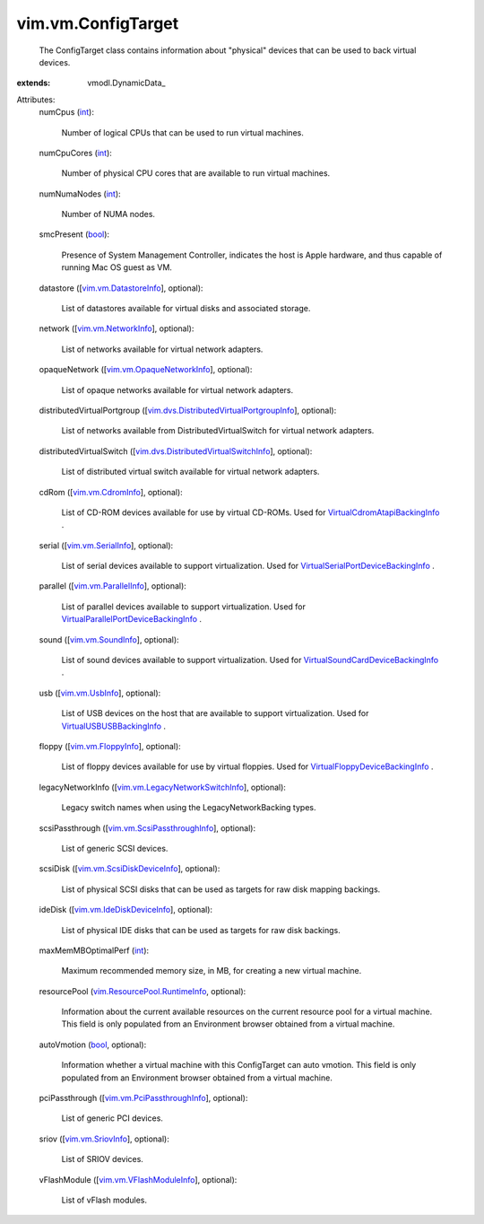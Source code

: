 
vim.vm.ConfigTarget
===================
  The ConfigTarget class contains information about "physical" devices that can be used to back virtual devices.
:extends: vmodl.DynamicData_

Attributes:
    numCpus (`int <https://docs.python.org/2/library/stdtypes.html>`_):

       Number of logical CPUs that can be used to run virtual machines.
    numCpuCores (`int <https://docs.python.org/2/library/stdtypes.html>`_):

       Number of physical CPU cores that are available to run virtual machines.
    numNumaNodes (`int <https://docs.python.org/2/library/stdtypes.html>`_):

       Number of NUMA nodes.
    smcPresent (`bool <https://docs.python.org/2/library/stdtypes.html>`_):

       Presence of System Management Controller, indicates the host is Apple hardware, and thus capable of running Mac OS guest as VM.
    datastore ([`vim.vm.DatastoreInfo <vim/vm/DatastoreInfo.rst>`_], optional):

       List of datastores available for virtual disks and associated storage.
    network ([`vim.vm.NetworkInfo <vim/vm/NetworkInfo.rst>`_], optional):

       List of networks available for virtual network adapters.
    opaqueNetwork ([`vim.vm.OpaqueNetworkInfo <vim/vm/OpaqueNetworkInfo.rst>`_], optional):

       List of opaque networks available for virtual network adapters.
    distributedVirtualPortgroup ([`vim.dvs.DistributedVirtualPortgroupInfo <vim/dvs/DistributedVirtualPortgroupInfo.rst>`_], optional):

       List of networks available from DistributedVirtualSwitch for virtual network adapters.
    distributedVirtualSwitch ([`vim.dvs.DistributedVirtualSwitchInfo <vim/dvs/DistributedVirtualSwitchInfo.rst>`_], optional):

       List of distributed virtual switch available for virtual network adapters.
    cdRom ([`vim.vm.CdromInfo <vim/vm/CdromInfo.rst>`_], optional):

       List of CD-ROM devices available for use by virtual CD-ROMs. Used for `VirtualCdromAtapiBackingInfo <vim/vm/device/VirtualCdrom/AtapiBackingInfo.rst>`_ .
    serial ([`vim.vm.SerialInfo <vim/vm/SerialInfo.rst>`_], optional):

       List of serial devices available to support virtualization. Used for `VirtualSerialPortDeviceBackingInfo <vim/vm/device/VirtualSerialPort/DeviceBackingInfo.rst>`_ .
    parallel ([`vim.vm.ParallelInfo <vim/vm/ParallelInfo.rst>`_], optional):

       List of parallel devices available to support virtualization. Used for `VirtualParallelPortDeviceBackingInfo <vim/vm/device/VirtualParallelPort/DeviceBackingInfo.rst>`_ .
    sound ([`vim.vm.SoundInfo <vim/vm/SoundInfo.rst>`_], optional):

       List of sound devices available to support virtualization. Used for `VirtualSoundCardDeviceBackingInfo <vim/vm/device/VirtualSoundCard/DeviceBackingInfo.rst>`_ .
    usb ([`vim.vm.UsbInfo <vim/vm/UsbInfo.rst>`_], optional):

       List of USB devices on the host that are available to support virtualization. Used for `VirtualUSBUSBBackingInfo <vim/vm/device/VirtualUSB/USBBackingInfo.rst>`_ .
    floppy ([`vim.vm.FloppyInfo <vim/vm/FloppyInfo.rst>`_], optional):

       List of floppy devices available for use by virtual floppies. Used for `VirtualFloppyDeviceBackingInfo <vim/vm/device/VirtualFloppy/DeviceBackingInfo.rst>`_ .
    legacyNetworkInfo ([`vim.vm.LegacyNetworkSwitchInfo <vim/vm/LegacyNetworkSwitchInfo.rst>`_], optional):

       Legacy switch names when using the LegacyNetworkBacking types.
    scsiPassthrough ([`vim.vm.ScsiPassthroughInfo <vim/vm/ScsiPassthroughInfo.rst>`_], optional):

       List of generic SCSI devices.
    scsiDisk ([`vim.vm.ScsiDiskDeviceInfo <vim/vm/ScsiDiskDeviceInfo.rst>`_], optional):

       List of physical SCSI disks that can be used as targets for raw disk mapping backings.
    ideDisk ([`vim.vm.IdeDiskDeviceInfo <vim/vm/IdeDiskDeviceInfo.rst>`_], optional):

       List of physical IDE disks that can be used as targets for raw disk backings.
    maxMemMBOptimalPerf (`int <https://docs.python.org/2/library/stdtypes.html>`_):

       Maximum recommended memory size, in MB, for creating a new virtual machine.
    resourcePool (`vim.ResourcePool.RuntimeInfo <vim/ResourcePool/RuntimeInfo.rst>`_, optional):

       Information about the current available resources on the current resource pool for a virtual machine. This field is only populated from an Environment browser obtained from a virtual machine.
    autoVmotion (`bool <https://docs.python.org/2/library/stdtypes.html>`_, optional):

       Information whether a virtual machine with this ConfigTarget can auto vmotion. This field is only populated from an Environment browser obtained from a virtual machine.
    pciPassthrough ([`vim.vm.PciPassthroughInfo <vim/vm/PciPassthroughInfo.rst>`_], optional):

       List of generic PCI devices.
    sriov ([`vim.vm.SriovInfo <vim/vm/SriovInfo.rst>`_], optional):

       List of SRIOV devices.
    vFlashModule ([`vim.vm.VFlashModuleInfo <vim/vm/VFlashModuleInfo.rst>`_], optional):

       List of vFlash modules.
